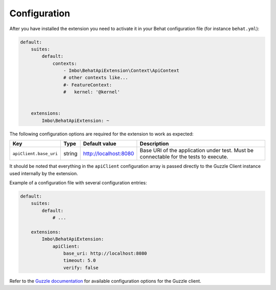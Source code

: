 Configuration
=============

After you have installed the extension you need to activate it in your Behat configuration file (for instance ``behat.yml``):

.. code-block:: yaml

    default:
        suites:
            default:
                contexts:
                    - Imbo\BehatApiExtension\Context\ApiContext
                    # other contexts like...
                    #- FeatureContext:
                    #   kernel: '@kernel'


        extensions:
            Imbo\BehatApiExtension: ~

The following configuration options are required for the extension to work as expected:

======================  ======  =====================  =====================================================================================
Key                     Type    Default value          Description
======================  ======  =====================  =====================================================================================
``apiClient.base_uri``  string  http://localhost:8080  Base URI of the application under test. Must be connectable for the tests to execute.
======================  ======  =====================  =====================================================================================

It should be noted that everything in the ``apiClient`` configuration array is passed directly to the Guzzle Client instance used internally by the extension.

Example of a configuration file with several configuration entries:

.. code-block:: yaml

    default:
        suites:
            default:
                # ...

        extensions:
            Imbo\BehatApiExtension:
                apiClient:
                    base_uri: http://localhost:8080
                    timeout: 5.0
                    verify: false

Refer to the `Guzzle documentation <http://docs.guzzlephp.org/en/stable/>`_ for available configuration options for the Guzzle client.
